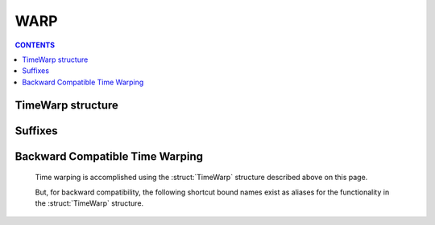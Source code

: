 .. _warp:

WARP
====

.. contents:: CONTENTS
    :local:
    :depth: 2

.. _timewarp:

TimeWarp structure
------------------

.. structure:: TimeWarp

    :struct:`TimeWarp` allows you to control and query the KSP game's
    time warping abilities.  You can obtain the ``TimeWarp`` structure
    by using the :attr:`TimeWarp <Kuniverse:TIMEWARP>` suffix of
    :struct:`kuniverse`.

    .. list-table:: Members and Methods
        :header-rows: 1
        :widths: 2 2 1 4

        * - Suffix
          - Type
          - Get/Set
          - Description

        * - :attr:`RATELIST`
          - :struct:`List` of :struct:`Scalar` values
          - Get
          - returns either :attr:`RAILSRATELIST` or :attr:`PHYSICSRATELIST` depending on which matches the current mode.
        * - :attr:`RAILSRATELIST`
          - :struct:`List` of :struct:`Scalar` values
          - Get
          - The list of allowed multiplier rates for on-rails-warp modes.
        * - :attr:`PHYSICSRATELIST`
          - :struct:`List` of :struct:`Scalar` values
          - Get
          - The list of allowed multiplier rates for physics-warp modes.
        * - :attr:`MODE`
          - :struct:`String`
          - Get/Set
          - Time warp mode.  values are "PHYSICS" or "RAILS".
        * - :attr:`WARP`
          - :struct:`Scalar`
          - Get/Set
          - Time warp integer index.  Values go 0,1,2,3, etc.
        * - :attr:`RATE`
          - :struct:`Scalar`
          - Get/Set
          - The current multiplier timescale rate (i.e. 100 for 100x warp)
        * - :meth:`WARPTO`
          - none
          - Callable method
          - Call to warp forward to a known timestamp.
        * - :attr:`PHYSICSDELTAT`
          - :struct:`SCALAR`
          - Get
          - Physics Delta-T.  How much time *should* pass between ticks.
        * - :attr:`ISSETTLED`
          - :struct:`Boolean`
          - Get
          - True once the actual rate finally arrives at the commanded rate.

Suffixes
--------

.. attribute:: TimeWarp:RATELIST

    :access: Get
    :type: :struct:`Scalar`

    If :attr:`MODE<TimeWarp:MODE>` is "PHYSICS", this will return :attr:`PHYSICSRATELIST<TimeWarp:PHYSICSRATELIST>`.
    If :attr:`MODE<TimeWarp:MODE>` is "RAILS", this will return :attr:`RAILSRATELIST<TimeWarp:RAILSRATELIST>`.

    It's always the list that goes with the current warping mode.

.. attribute:: TimeWarp:RAILSRATELIST

    :access: Get
    :type: :struct:`List` of :struct:`Scalar` values

    The list of the legal values that the game lets you set the warp rate
    to when in "on rails" warping mode ("normal" time warp).

    (As of this writing of the documents, the values come out like the table
    below, but the base KSP game could change these at any time.  The
    following table is not a guarantee.)

    .. table:: RAILS WARP RATE LIST

        ==== ====
        WARP RATE
        ==== ====
        0    1x
        1    5x
        2    10x
        3    50x
        4    100x
        5    1000x
        6    10000x
        7    100000x
        ==== ====

.. attribute:: TimeWarp:PHYSICSRATELIST

    :access: Get
    :type: :struct:`List` of :struct:`Scalar` values

    The list of the legal values that the game lets you set the warp rate
    to when in "physics warp" warping mode.

    (As of this writing of the documents, the values come out like the table
    below, but the base KSP game could change these at any time.  The
    following table is not a guarantee.)

    .. table:: PHYSICS WARP RATE LIST

        ==== ====
        WARP RATE
        ==== ====
        0    1x
        1    2x
        2    3x
        3    4x
        ==== ====

.. attribute:: TimeWarp:MODE

    :access: Get/Set
    :type: :struct:`String`

    The string value indicating whether we are in "PHYSICS" or "RAILS"
    warping mode right now.  You can set this value to change which
    warp mode the game will perform.

    (Any experienced player of KSP should be aware of what the difference
    between physics warp and "time warp" (rails) is.  In "physics" warp,
    all the normal things work, and the game simulates the entire physics
    engine with longer coarser delta-T time steps to achieve a faster
    simulation rate.  In "rails" warp, many of the calculations are not
    working, the vessel is not controllable, and the game calculates
    positions of objects based on the Keplerian elliptical parameters only.)

.. attribute:: TimeWarp:WARP

    :access: Get/Set
    :type: :struct:`Scalar`

    Time warp as an integer index.  In the tables listed above for
    :attr:`RAILSRATELIST<TimeWarp:RAILSRATELIST>` and :attr:`PHYSICSRATELIST<TimeWarp:PHYSICSRATELIST>`, this is the number
    on the lefthand side of those tables.  (i.e. if
    :attr:`MODE<TimeWarp:MODE>` is "RAILS" and :attr:`RATE<TimeWarp:RATE>` is 50, then that means
    :attr:`WARP<TimeWarp:WARP>` is 3.)

    If you set either :attr:`WARP<TimeWarp:WARP>` or :attr:`RATE<TimeWarp:RATE>`, the other will change
    along with it to agree with it.  (See the full explanation in
    :attr:`RATE<TimeWarp:RATE>` below).

.. attribute:: TimeWarp:RATE

    :access: Get/Set
    :type: :struct:`Scalar`

    The current multiplier timescale rate (i.e.  1000 if current rate
    is 1000x as much as normal, etc).

    If you have just changed the time warp, it takes a few moments for
    the game to "catch up" and achieve the desired warp rate.  You can
    query this value to find out what the current rate is the game is
    operating under during this physics tick.  It often takes almost
    a whole second of game time to finally arrive at the destination rate.

    When you ``set`` the ``:RATE`` equal to a new value, then
    instead of directly setting the rate to that value, kOS will
    set the :attr:`WARP<TimeWarp:WARP>` to whatever value it would need to have
    to end up with that rate.  The rate itself won't change right
    away.  For example, the following two commands are equivalent::

        // This will eventually give you a rate of 100, after several
        // update ticks have passed, but not right away:
        set kuniverse:timewarp:warp to 4.

        // This will *also* do the same thing, and not set the rate
        // to 100 right away, but instead tells kOS indirectly
        // to set the WARP to 4, so as to target a destination
        // rate of 100.
        set kuniverse:timewarp:rate to 100.

    If you set the rate to a value that isn't on the allowed list
    that the KSP game interface normally lets you pick, then kOS
    will pick whichever :attr:`WARP<TimeWarp:WARP>` value will get you closest
    to the requested rate.  For example::

        // If you do any of these, then the effect is the same:
        set kuniverse:timewarp:rate to 89.
        set kuniverse:timewarp:rate to 145.
        set kuniverse:timewarp:rate to 100.
        // Because the game only allows permanent rates of 1,5,10,50,100,1000, etc.
        // A rate of 100 was the closest match it could allow.

    Note, the game is actually capable of warping at arbitrary rates
    in between these values, and it does so temporarily when transitioning
    to a new warp rate, but it doesn't allow you to hold the rate at those
    in-between values indefintiely.


.. method:: TimeWarp:WARPTO(timestamp)

    :access: Method
    :parameter timestamp: :struct:`Scalar`
    :return: None

    Call this method to warp time forward to a universal time stamp.
    The argument you pass in should be a universal timestamp in seconds.
    Example: To warp 120 seconds into the future:
    ``kuniverse:timewarp:warpto(time:seconds + 120)``.

    Obviously this alters the values of :attr:`WARP<TimeWarp:WARP>` and :attr:`RATE<TimeWarp:RATE>` while
    the warping is happening.

.. attribute:: TimeWarp:PHYSICSDELTAT

    :access: Get
    :type: :struct:`Scalar`

    Physics Delta-T.  How much time *should* pass between ticks.  Note this is
    not the *actual* time that has passed.  For that you should query
    :attr:`time:seconds <timespan:seconds>` regularly and store the timestamps it
    returns, and compare those timestamps.  This value is just the "expected"
    physics delta-T that you *should* get if everything is running smoothly
    and your computer can keep up with everything the game is doing.

    This value changes depending on your physics warp.  Note, if you query it
    during on-rails warping, it can return some very strange values you
    shouldn't trust.

.. attribute:: TimeWarp:ISSETTLED

    :access: Get
    :type: :struct:`Boolean`

    When you have just changed the warp speed, the game takes time to
    "catch up" and achieve the new desired speed.  (i.e. if you change your
    rate from 100x up to 1000x, and you look at the screen, you will see
    the numbers in the display saying things like "Warp 123x" then "Warp 344x"
    then "Warp 432x", etc.  There are several "ticks" during which the warp
    hasn't yet achieved the desired 1000x level.)  This can take a "long"
    time in computer terms to happen.

    You can query this value to find out whether or not the actual warp
    rate has finally settled on the desired amount yet.

    For example::

        set kuniverse:timewarp:mode to "RAILS".
        set kuniverse:timewarp:rate to 1000.
        print "starting to change warp".
        until kuniverse:timewarp:issettled {
            print "rate = " + round(rate,1).
            wait 0.
        }
        print "warp is now 1000x".

        // The above would output something like this to the screen:
        starting to change warp.
        rate = 113.5
        rate = 143.2
        rate = 213.1
        rate = 233.2
        rate = 250.0
        rate = 264.1
        rate = 301.5
        rate = 320.5
        rate = 361.5
        rate = 391.3
        rate = 421.5
        rate = 430.0
        rate = 450.5
        rate = 471.5
        rate = 490.1
        rate = 501.5
        rate = 613.5
        rate = 643.2
        rate = 713.1
        rate = 733.2
        rate = 750.0
        rate = 764.1
        rate = 801.5
        rate = 820.5
        rate = 861.5
        rate = 891.3
        rate = 921.5
        rate = 930.0
        rate = 950.5
        rate = 971.5
        rate = 990.1
        rate = 1000
        warp is now 1000x.

Backward Compatible Time Warping
--------------------------------

    Time warping is accomplished using the :struct:`TimeWarp` structure
    described above on this page.

    But, for backward compatibility, the following shortcut bound names exist
    as aliases for the functionality in the :struct:`TimeWarp` structure.

.. global:: WARPMODE

    This is identical to :attr:`MODE<TimeWarp:MODE>` above.
    ::

        // These two do the same thing:
        SET WARPMODE TO "PHYSICS".
        SET KUNIVERSE:TIMEWARP:MODE TO "PHYSICS".

        // These two do the same thing:
        SET WARPMODE TO "RAILS".
        SET KUNIVERSE:TIMEWARP:MODE TO "RAILS".

.. global:: WARP

    This is identical to :attr:`WARP<TimeWarp:WARP>` above.
    ::

        // These do the same thing:
        SET WARP TO 3.
        SET KUNIVERSE:TIMEWARP:WARP to 3.

.. function:: WARPTO(timestamp)

    This is identical to :meth:`WARPTO<TimeWarp:WARPTO>` above.
    ::

        // These two do the same thing:
        WARPTO(time:seconds + 60*60). // warp 1 hour into the future.
        KUNIVERSE:TIMEWARP:WARPTO(time:seconds + 60*60).
